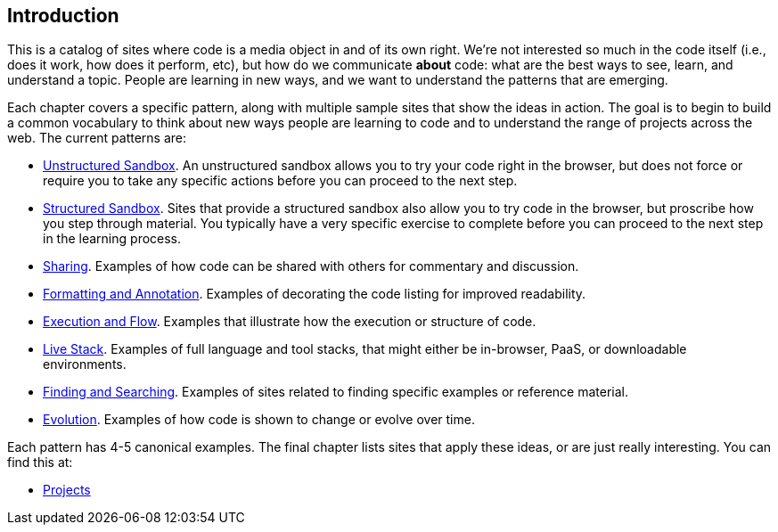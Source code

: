 [[introduction]]
== Introduction

This is a catalog of sites where code is a media object in and of its own right.  We're not interested so much in the code itself (i.e., does it work, how does it perform, etc), but how do we communicate *about* code: what are the best ways to see, learn, and understand a topic.  People are learning in new ways, and we want to understand the patterns that are emerging.  

Each chapter covers a specific pattern, along with multiple sample sites that show the ideas in action.  The goal is to begin to build a common vocabulary to think about new ways people are learning to code and to understand the range of projects across the web.  The current patterns are:

* <<unstructured_sandbox, Unstructured Sandbox>>.  An unstructured sandbox allows you to try your code right in the browser, but does not force or require you to take any specific actions before you can proceed to the next step.
* <<structured_sandbox, Structured Sandbox>>.  Sites that provide a structured sandbox also allow you to try code in the browser, but proscribe how you step through material.  You typically have a very specific exercise to complete before you can proceed to the next step in the learning process.
* <<sharing, Sharing>>. Examples of how code can be shared with others for commentary and discussion.
* <<formatting_and_annotation, Formatting and Annotation>>.  Examples of decorating the code listing for improved readability.
* <<execution_and_flow, Execution and Flow>>.  Examples that illustrate how the execution or structure of code.
* <<live_stack, Live Stack>>. Examples of full language and tool stacks, that might either be in-browser, PaaS, or downloadable environments.
* <<finding_and_searching, Finding and Searching>>.  Examples of sites related to finding specific examples or reference material.
* <<evolution, Evolution>>.  Examples of how code is shown to change or evolve over time.

Each pattern has 4-5 canonical examples.  The final chapter lists sites that apply these ideas, or are just really interesting.  You can find this at:

* <<projects, Projects>>
















